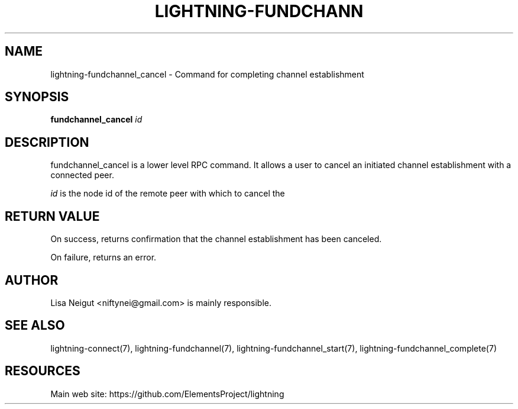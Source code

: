 '\" t
.\"     Title: lightning-fundchannel_cancel
.\"    Author: [see the "AUTHOR" section]
.\" Generator: DocBook XSL Stylesheets v1.79.1 <http://docbook.sf.net/>
.\"      Date: 06/05/2019
.\"    Manual: \ \&
.\"    Source: \ \&
.\"  Language: English
.\"
.TH "LIGHTNING\-FUNDCHANN" "7" "06/05/2019" "\ \&" "\ \&"
.\" -----------------------------------------------------------------
.\" * Define some portability stuff
.\" -----------------------------------------------------------------
.\" ~~~~~~~~~~~~~~~~~~~~~~~~~~~~~~~~~~~~~~~~~~~~~~~~~~~~~~~~~~~~~~~~~
.\" http://bugs.debian.org/507673
.\" http://lists.gnu.org/archive/html/groff/2009-02/msg00013.html
.\" ~~~~~~~~~~~~~~~~~~~~~~~~~~~~~~~~~~~~~~~~~~~~~~~~~~~~~~~~~~~~~~~~~
.ie \n(.g .ds Aq \(aq
.el       .ds Aq '
.\" -----------------------------------------------------------------
.\" * set default formatting
.\" -----------------------------------------------------------------
.\" disable hyphenation
.nh
.\" disable justification (adjust text to left margin only)
.ad l
.\" -----------------------------------------------------------------
.\" * MAIN CONTENT STARTS HERE *
.\" -----------------------------------------------------------------
.SH "NAME"
lightning-fundchannel_cancel \- Command for completing channel establishment
.SH "SYNOPSIS"
.sp
\fBfundchannel_cancel\fR \fIid\fR
.SH "DESCRIPTION"
.sp
fundchannel_cancel is a lower level RPC command\&. It allows a user to cancel an initiated channel establishment with a connected peer\&.
.sp
\fIid\fR is the node id of the remote peer with which to cancel the
.SH "RETURN VALUE"
.sp
On success, returns confirmation that the channel establishment has been canceled\&.
.sp
On failure, returns an error\&.
.SH "AUTHOR"
.sp
Lisa Neigut <niftynei@gmail\&.com> is mainly responsible\&.
.SH "SEE ALSO"
.sp
lightning\-connect(7), lightning\-fundchannel(7), lightning\-fundchannel_start(7), lightning\-fundchannel_complete(7)
.SH "RESOURCES"
.sp
Main web site: https://github\&.com/ElementsProject/lightning
